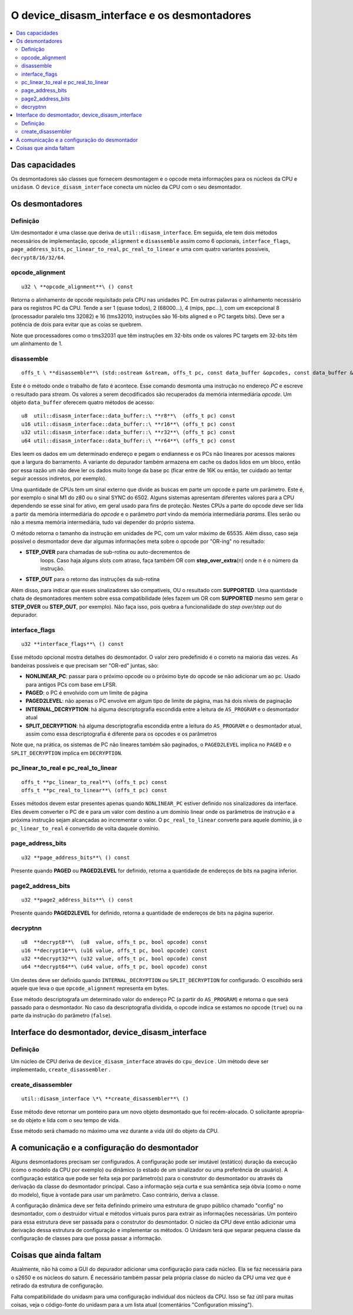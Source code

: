 .. raw:: latex

	\clearpage

O device_disasm_interface e os desmontadores
============================================

.. contents:: :local:

Das capacidades
---------------

Os desmontadores são classes que fornecem desmontagem e o opcode
meta informações para os núcleos da CPU e ``unidasm``. O
``device_disasm_interface`` conecta um núcleo da CPU com o seu
desmontador.

Os desmontadores
----------------

Definição
~~~~~~~~~

Um desmontador é uma classe que deriva de ``util::disasm_interface``.
Em seguida, ele tem dois métodos necessários de implementação,
``opcode_alignment`` e ``disassemble`` assim como 6 opcionais,
``interface_flags``, ``page_address_bits``, ``pc_linear_to_real``,
``pc_real_to_linear`` e uma com quatro variantes possíveis,
``decrypt8/16/32/64``.


opcode_alignment
~~~~~~~~~~~~~~~~

::

	u32 \ **opcode_alignment**\ () const

Retorna o alinhamento de opcode requisitado pela CPU nas unidades PC.
Em outras palavras o alinhamento necessário para os registros PC
da CPU.
Tende a ser 1 (quase todos), 2 (68000...), 4 (mips, ppc...),
com um excepcional 8 (processador paralelo tms 32082) e 16
(tms32010, instruções são 16-bits aligned e o PC targets bits).
Deve ser a potência de dois para evitar que as coias se quebrem.

Note que processadores como o tms32031 que têm instruções em 32-bits
onde os valores PC targets em 32-bits têm um alinhamento de 1.

disassemble
~~~~~~~~~~~

::

	offs_t \ **disassemble**\ (std::ostream &stream, offs_t pc, const data_buffer &opcodes, const data_buffer &params)

Este é o método onde o trabalho de fato é acontece. Esse comando
desmonta uma instrução no endereço *PC* e escreve o resultado para
*stream*. Os valores a serem decodificados são recuperados
da memória intermediária *opcode*. Um objeto ``data_buffer`` oferecem
quatro métodos de acesso::

	u8  util::disasm_interface::data_buffer::\ **r8**\  (offs_t pc) const
	u16 util::disasm_interface::data_buffer::\ **r16**\ (offs_t pc) const
	u32 util::disasm_interface::data_buffer::\ **r32**\ (offs_t pc) const
	u64 util::disasm_interface::data_buffer::\ **r64**\ (offs_t pc) const

Eles leem os dados em um determinado endereço e pegam o endianness e os
PCs não lineares por acessos maiores que a largura do barramento.
A variante do depurador também armazena em cache os dados lidos em um
bloco, então por essa razão um não deve ler os dados muito longe da base
pc (ficar entre de 16K ou então, ter cuidado ao tentar seguir acessos
indiretos, por exemplo).

Uma quantidade de CPUs tem um sinal externo que divide as buscas em
parte um opcode e parte um parâmetro. Este é, por exemplo o sinal M1
do z80 ou o sinal SYNC do 6502. Alguns sistemas apresentam
diferentes valores para a CPU dependendo se esse sinal for
ativo, em geral usado para fins de proteção. Nestes CPUs a parte do opcode
deve ser lida a partir da memória intermediária do *opcode* e o
parâmetro *part* vindo da memória intermediária *params*. Eles serão ou
não a mesma memória intermediária, tudo vai depender do próprio sistema.

O método retorna o tamanho da instrução em unidades de PC, com um valor
máximo de 65535. Além disso, caso seja possível o desmontador deve
dar algumas informações meta sobre o opcode por "OR-ing" no resultado:

* **STEP_OVER** para chamadas de sub-rotina ou auto-decrementos de
    loops. Caso haja alguns slots com atraso, faça também OR com
    **step_over_extra**\ (n) onde n é o número da instrução.
* **STEP_OUT** para o retorno das instruções da sub-rotina

Além disso, para indicar que esses sinalizadores são compatíveis, OU o
resultado com **SUPPORTED**\ . Uma quantidade chata de desmontadores mentem
sobre essa compatibilidade (eles fazem um OR com **SUPPORTED** mesmo sem
gerar o **STEP_OVER** ou **STEP_OUT**, por exemplo). Não faça
isso, pois quebra a funcionalidade do *step over/step out* do depurador.

interface_flags
~~~~~~~~~~~~~~~

::

	u32 **interface_flags**\ () const

Esse método opcional mostra detalhes do desmontador. O valor zero
predefinido é o correto na maioria das vezes. As bandeiras possíveis e
que precisam ser "OR-ed" juntas, são:

* **NONLINEAR_PC**\ : passar para o próximo opcode ou o próximo byte do opcode se não adicionar um ao pc. Usado para antigos PCs com base em LFSR.
* **PAGED**\ : o PC é envolvido com um limite de página
* **PAGED2LEVEL**\ : não apenas o PC envolve em algum tipo de limite de página, mas há dois níveis de paginação
* **INTERNAL_DECRYPTION**\ : há alguma descriptografia escondida entre a leitura de ``AS_PROGRAM`` e o desmontador atual
* **SPLIT_DECRYPTION**\ : há alguma descriptografia escondida entre a leitura do ``AS_PROGRAM`` e o desmontador atual, assim como essa descriptografia é diferente para os opcodes e os parâmetros

Note que, na prática, os sistemas de PC não lineares também são paginados,
o ``PAGED2LEVEL`` implica no ``PAGED`` e o ``SPLIT_DECRYPTION``
implica em ``DECRYPTION``.


pc_linear_to_real e pc_real_to_linear
~~~~~~~~~~~~~~~~~~~~~~~~~~~~~~~~~~~~~

::

	offs_t **pc_linear_to_real**\ (offs_t pc) const
	offs_t **pc_real_to_linear**\ (offs_t pc) const

Esses métodos devem estar presentes apenas quando ``NONLINEAR_PC``
estiver definido nos sinalizadores da interface. Eles devem converter o
PC de e para um valor com destino a um domínio linear onde os parâmetros
de instrução e a próxima instrução sejam alcançadas ao incrementar o
valor. O ``pc_real_to_linear`` converte para aquele domínio, já o
``pc_linear_to_real`` é convertido de volta daquele domínio.


page_address_bits
~~~~~~~~~~~~~~~~~

::

	u32 **page_address_bits**\ () const

Presente quando **PAGED** ou **PAGED2LEVEL** for definido, retorna a
quantidade de endereços de bits na pagina inferior.


page2_address_bits
~~~~~~~~~~~~~~~~~~

::

	u32 **page2_address_bits**\ () const

Presente quando **PAGED2LEVEL** for definido, retorna a quantidade
de endereços de bits na página superior.

decryptnn
~~~~~~~~~

::

	u8  **decrypt8**\  (u8  value, offs_t pc, bool opcode) const
	u16 **decrypt16**\ (u16 value, offs_t pc, bool opcode) const
	u32 **decrypt32**\ (u32 value, offs_t pc, bool opcode) const
	u64 **decrypt64**\ (u64 value, offs_t pc, bool opcode) const

Um destes deve ser definido quando ``INTERNAL_DECRYPTION`` ou
``SPLIT_DECRYPTION`` for configurado. O escolhido será aquele que leva
o que ``opcode_alignment`` representa em bytes.

Esse método descriptografa um determinado valor do endereço PC (a partir
do ``AS_PROGRAM``) e retorna o que será passado para o desmontador. 
No caso da descriptografia dividida, o opcode indica se estamos no
opcode (``true``) ou na parte da instrução do parâmetro (``false``).


Interface do desmontador, device_disasm_interface
-------------------------------------------------

Definição
~~~~~~~~~

Um núcleo de CPU deriva de ``device_disasm_interface`` através do
``cpu_device`` . Um método deve ser implementado,
``create_disassembler`` .

create_disassembler
~~~~~~~~~~~~~~~~~~~

::

	util::disasm_interface \*\ **create_disassembler**\ ()

Esse método deve retornar um ponteiro para um novo objeto desmontado que
foi recém-alocado. O solicitante apropria-se do objeto e lida com o seu
tempo de vida.

Esse método será chamado no máximo uma vez durante a vida útil
do objeto da CPU.

A comunicação e a configuração do desmontador
---------------------------------------------

Alguns desmontadores precisam ser configurados. A configuração pode ser
imutável (estático) duração da execução (como o modelo da CPU por
exemplo) ou dinâmico (o estado de um sinalizador ou uma preferência de
usuário). A configuração estática que pode ser feita seja por parâmetro(s)
para o construtor do desmontador ou através da derivação da classe do
desmontador principal. Caso a informação seja curta e sua semântica seja
óbvia (como o nome do modelo), fique à vontade para usar um parâmetro.
Caso contrário, deriva a classe.

A configuração dinâmica deve ser feita definindo primeiro uma
estrutura de grupo público chamado "config" no desmontador, 
com o destruidor virtual e métodos virtuais puros para extrair
as informações necessárias. Um ponteiro para essa estrutura deve ser
passada para o construtor do desmontador. O núcleo da CPU deve então
adicionar uma derivação dessa estrutura de configuração e implementar os
métodos. O Unidasm terá que separar pequena classe da configuração de
classes para que possa passar a informação.

Coisas que ainda faltam
-----------------------

Atualmente, não há como a GUI do depurador adicionar
uma configuração para cada núcleo. Ela se faz necessária para o s2650 e
os núcleos do saturn. É necessário também passar pela própria classe do
núcleo da CPU uma vez que é retirado da estrutura de configuração.

Falta compatibilidade do unidasm para uma configuração individual dos
núcleos da CPU. Isso se faz útil para muitas coisas, veja o código-fonte
do unidasm para a um lista atual (comentários "Configuration missing").
